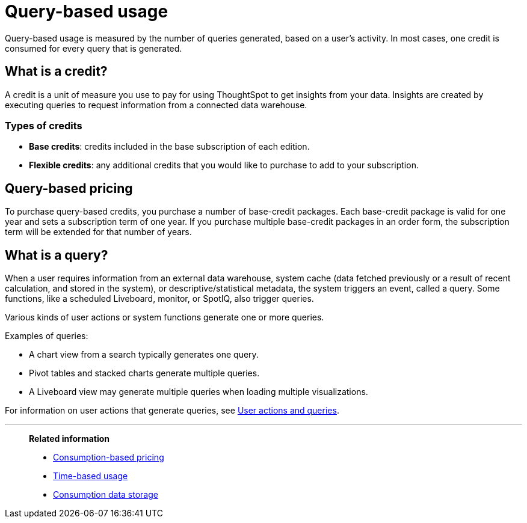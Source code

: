 = Query-based usage
:last_updated: 11/05/2021
:linkattrs:
:experimental:
:page-aliases:
:page-layout: default-cloud
:description: Query-based usage measures the number of queries generated, based on a user’s activity. Usually, one credit is consumed for every query that is generated.


[.lead]
Query-based usage is measured by the number of queries generated, based on a user’s activity. In most cases, one credit is consumed for every query that is generated.

== What is a credit?

A credit is a unit of measure you use to pay for using ThoughtSpot to get insights from your data. Insights are created by executing queries to request information from a connected data warehouse.

=== Types of credits

- *Base credits*: credits included in the base subscription of each edition.
- *Flexible credits*: any additional credits that you would like to purchase to add to your subscription.

[#usage-minutes]
== Query-based pricing

To purchase query-based credits, you purchase a number of base-credit packages.  Each base-credit package is valid for one year and sets a subscription term of one year.  If you purchase multiple base-credit packages in an order form, the subscription term will be extended for that number of years.

== What is a query?

When a user requires information from an external data warehouse, system cache (data fetched previously or a result of recent calculation, and stored in the system), or descriptive/statistical metadata, the system triggers an event, called a query. Some functions, like a scheduled Liveboard, monitor, or SpotIQ, also trigger queries.

Various kinds of user actions or system functions generate one or more queries.

Examples of queries:

- A chart view from a search typically generates one query.
- Pivot tables and stacked charts generate multiple queries.
- A Liveboard view may generate multiple queries when loading multiple visualizations.

For information on user actions that generate queries, see xref:consumption-pricing-query-based-generate.adoc[User actions and queries].

'''
> *Related information*
>
> * xref:consumption-pricing.adoc[Consumption-based pricing]
> * xref:consumption-pricing-time-based.adoc[Time-based usage]
> * xref:consumption-pricing-storage.adoc[Consumption data storage]